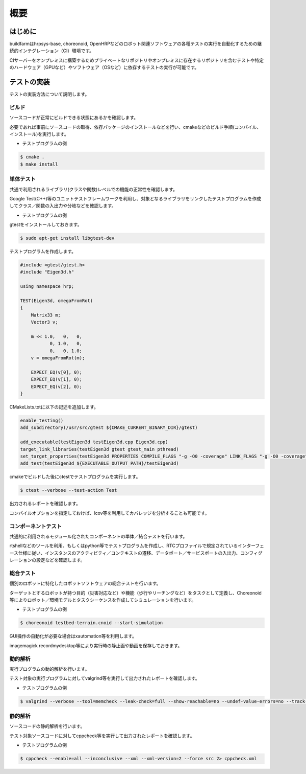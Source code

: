 ====
概要
====

はじめに
========

buildfarmはhrpsys-base, choreonoid, OpenHRPなどのロボット関連ソフトウェアの各種テストの実行を自動化するための継続的インテグレーション（CI）環境です。

CIサーバーをオンプレミスに構築するためプライベートなリポジトリやオンプレミスに存在するリポジトリを含むテストや特定のハードウェア（GPUなど）やソフトウェア（OSなど）に依存するテストの実行が可能です。

.. graphviz::

   digraph {
      source1 [label="public repository"];
      source2 [label="private repository"];
      build [label="jenkinshrg"];
      report1 [label="mail server"];
      report2 [label="cloud storage"];
      report3 [label="web page"];
      source1 -> build [label="checkout source"];
      source2 -> build [label="checkout source"];
      build -> report1 [label="send messages"];
      build -> report2 [label="upload logs"];
      build -> report3 [label="update reports"];
   }
   
テストの実装
============

テストの実装方法について説明します。

ビルド
------

ソースコードが正常にビルドできる状態にあるかを確認します。

必要であれば事前にソースコードの取得、依存パッケージのインストールなどを行い、cmakeなどのビルド手順(コンパイル、インストール)を実行します。

* テストプログラムの例

.. code-block:: bash

  $ cmake .
  $ make install

単体テスト
----------

共通で利用されるライブラリ(クラスや関数)レベルでの機能の正常性を確認します。

Google Test(C++)等のユニットテストフレームワークを利用し、対象となるライブラリをリンクしたテストプログラムを作成してクラス／関数の入出力や分岐などを確認します。

* テストプログラムの例

gtestをインストールしておきます。

.. code-block:: bash

  $ sudo apt-get install libgtest-dev

テストプログラムを作成します。

.. code-block:: c++

  #include <gtest/gtest.h>
  #include "Eigen3d.h"
  
  using namespace hrp;
  
  TEST(Eigen3d, omegaFromRot)
  {
      Matrix33 m;
      Vector3 v;
  
      m << 1.0,   0,   0,
             0, 1.0,   0,
             0,   0, 1.0;
      v = omegaFromRot(m);

      EXPECT_EQ(v[0], 0);
      EXPECT_EQ(v[1], 0);
      EXPECT_EQ(v[2], 0);
  }

CMakeLists.txtに以下の記述を追加します。

.. code-block:: cmake

  enable_testing()
  add_subdirectory(/usr/src/gtest ${CMAKE_CURRENT_BINARY_DIR}/gtest)

  add_executable(testEigen3d testEigen3d.cpp Eigen3d.cpp)
  target_link_libraries(testEigen3d gtest gtest_main pthread)
  set_target_properties(testEigen3d PROPERTIES COMPILE_FLAGS "-g -O0 -coverage" LINK_FLAGS "-g -O0 -coverage")
  add_test(testEigen3d ${EXECUTABLE_OUTPUT_PATH}/testEigen3d)

cmakeでビルドした後にctestでテストプログラムを実行します。

.. code-block:: bash

  $ ctest --verbose --test-action Test

出力されるレポートを確認します。

コンパイルオプションを指定しておけば、lcov等を利用してカバレッジを分析することも可能です。

コンポーネントテスト
--------------------

共通的に利用されるモジュール化されたコンポーネントの単体／結合テストを行います。

rtshellなどのツールを利用、もしくはpython等でテストプログラムを作成し、RTCプロファイルで規定されているインターフェース仕様に従い、インスタンスのアクティビティ／コンテキストの遷移、データポート／サービスポートの入出力、コンフィグレーションの設定などを確認します。

総合テスト
----------

個別のロボットに特化したロボットソフトウェアの総合テストを行います。

ターゲットとするロボットが持つ目的（災害対応など）や機能（歩行やリーチングなど）をタスクとして定義し、Choreonoid等によりロボット／環境モデルとタスクシーケンスを作成してシミュレーションを行います。

* テストプログラムの例

.. code-block:: bash

  $ choreonoid testbed-terrain.cnoid --start-simulation

GUI操作の自動化が必要な場合はxautomation等を利用します。

imagemagick recordmydesktop等により実行時の静止画や動画を保存しておきます。

動的解析
--------

実行プログラムの動的解析を行います。

テスト対象の実行プログラムに対してvalgrind等を実行して出力されたレポートを確認します。

* テストプログラムの例

.. code-block:: bash

  $ valgrind --verbose --tool=memcheck --leak-check=full --show-reachable=no --undef-value-errors=no --track-origins=no --child-silent-after-fork=no --trace-children=no --gen-suppressions=no --xml=yes --xml-file=valgrind.xml testEigen3d

静的解析
--------

ソースコードの静的解析を行います。

テスト対象ソースコードに対してcppcheck等を実行して出力されたレポートを確認します。

* テストプログラムの例

.. code-block:: bash

  $ cppcheck --enable=all --inconclusive --xml --xml-version=2 --force src 2> cppcheck.xml


